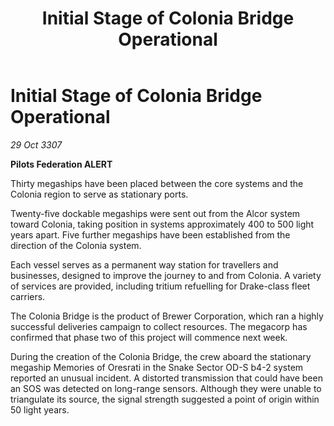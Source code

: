 :PROPERTIES:
:ID:       ccc1adbe-2d05-4ccf-8d63-cf7c8bb45d41
:END:
#+title: Initial Stage of Colonia Bridge Operational
#+filetags: :galnet:

* Initial Stage of Colonia Bridge Operational

/29 Oct 3307/

*Pilots Federation ALERT* 

Thirty megaships have been placed between the core systems and the Colonia region to serve as stationary ports. 

Twenty-five dockable megaships were sent out from the Alcor system toward Colonia, taking position in systems approximately 400 to 500 light years apart. Five further megaships have been established from the direction of the Colonia system. 

Each vessel serves as a permanent way station for travellers and businesses, designed to improve the journey to and from Colonia. A variety of services are provided, including tritium refuelling for Drake-class fleet carriers. 

The Colonia Bridge is the product of Brewer Corporation, which ran a highly successful deliveries campaign to collect resources. The megacorp has confirmed that phase two of this project will commence next week. 

During the creation of the Colonia Bridge, the crew aboard the stationary megaship Memories of Oresrati in the Snake Sector OD-S b4-2 system reported an unusual incident. A distorted transmission that could have been an SOS was detected on long-range sensors. Although they were unable to triangulate its source, the signal strength suggested a point of origin within 50 light years.
